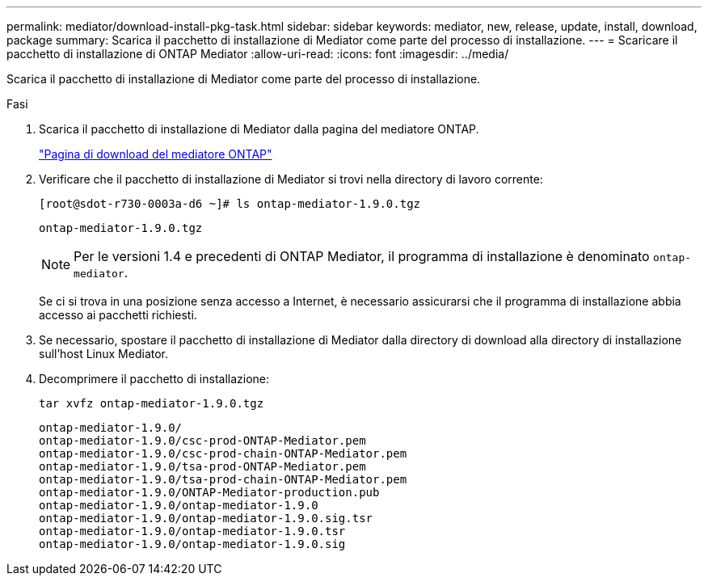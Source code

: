 ---
permalink: mediator/download-install-pkg-task.html 
sidebar: sidebar 
keywords: mediator, new, release, update, install, download, package 
summary: Scarica il pacchetto di installazione di Mediator come parte del processo di installazione. 
---
= Scaricare il pacchetto di installazione di ONTAP Mediator
:allow-uri-read: 
:icons: font
:imagesdir: ../media/


[role="lead"]
Scarica il pacchetto di installazione di Mediator come parte del processo di installazione.

.Fasi
. Scarica il pacchetto di installazione di Mediator dalla pagina del mediatore ONTAP.
+
https://mysupport.netapp.com/site/products/all/details/ontap-mediator/downloads-tab["Pagina di download del mediatore ONTAP"^]

. Verificare che il pacchetto di installazione di Mediator si trovi nella directory di lavoro corrente:
+
[listing]
----
[root@sdot-r730-0003a-d6 ~]# ls ontap-mediator-1.9.0.tgz
----
+
[listing]
----
ontap-mediator-1.9.0.tgz
----
+

NOTE: Per le versioni 1.4 e precedenti di ONTAP Mediator, il programma di installazione è denominato `ontap-mediator`.

+
Se ci si trova in una posizione senza accesso a Internet, è necessario assicurarsi che il programma di installazione abbia accesso ai pacchetti richiesti.

. Se necessario, spostare il pacchetto di installazione di Mediator dalla directory di download alla directory di installazione sull'host Linux Mediator.
. Decomprimere il pacchetto di installazione:
+
`tar xvfz ontap-mediator-1.9.0.tgz`

+
[listing]
----
ontap-mediator-1.9.0/
ontap-mediator-1.9.0/csc-prod-ONTAP-Mediator.pem
ontap-mediator-1.9.0/csc-prod-chain-ONTAP-Mediator.pem
ontap-mediator-1.9.0/tsa-prod-ONTAP-Mediator.pem
ontap-mediator-1.9.0/tsa-prod-chain-ONTAP-Mediator.pem
ontap-mediator-1.9.0/ONTAP-Mediator-production.pub
ontap-mediator-1.9.0/ontap-mediator-1.9.0
ontap-mediator-1.9.0/ontap-mediator-1.9.0.sig.tsr
ontap-mediator-1.9.0/ontap-mediator-1.9.0.tsr
ontap-mediator-1.9.0/ontap-mediator-1.9.0.sig
----

